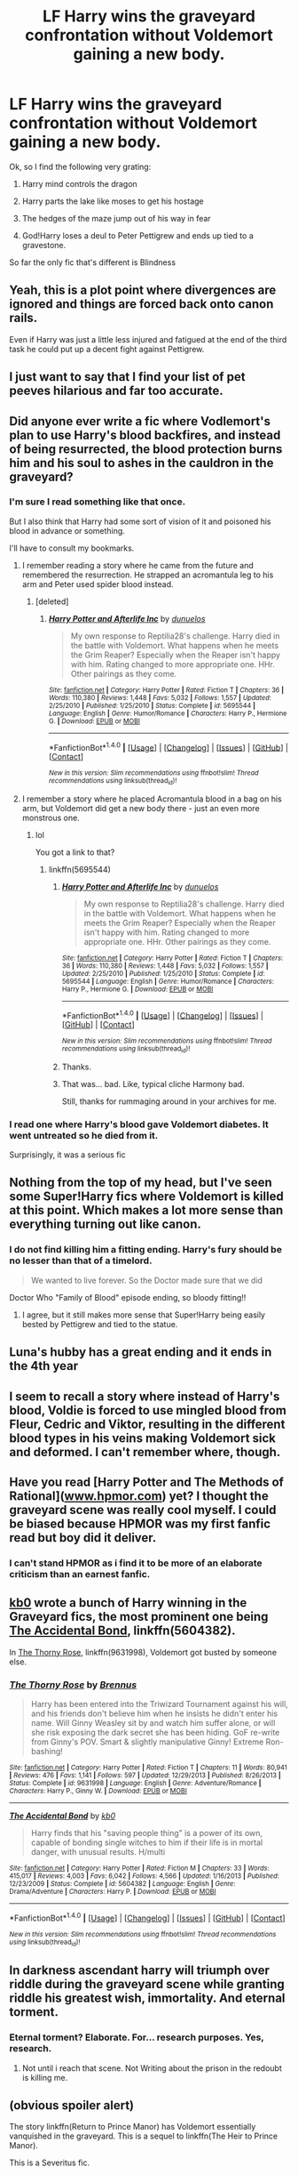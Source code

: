 #+TITLE: LF Harry wins the graveyard confrontation without Voldemort gaining a new body.

* LF Harry wins the graveyard confrontation without Voldemort gaining a new body.
:PROPERTIES:
:Score: 58
:DateUnix: 1497205687.0
:DateShort: 2017-Jun-11
:FlairText: Request
:END:
Ok, so I find the following very grating:

1) Harry mind controls the dragon

2) Harry parts the lake like moses to get his hostage

3) The hedges of the maze jump out of his way in fear

4) God!Harry loses a deul to Peter Pettigrew and ends up tied to a gravestone.

So far the only fic that's different is Blindness


** Yeah, this is a plot point where divergences are ignored and things are forced back onto canon rails.

Even if Harry was just a little less injured and fatigued at the end of the third task he could put up a decent fight against Pettigrew.
:PROPERTIES:
:Author: apothecaragorn19
:Score: 33
:DateUnix: 1497211178.0
:DateShort: 2017-Jun-12
:END:


** I just want to say that I find your list of pet peeves hilarious and far too accurate.
:PROPERTIES:
:Author: gfe98
:Score: 28
:DateUnix: 1497228812.0
:DateShort: 2017-Jun-12
:END:


** Did anyone ever write a fic where Vodlemort's plan to use Harry's blood backfires, and instead of being resurrected, the blood protection burns him and his soul to ashes in the cauldron in the graveyard?
:PROPERTIES:
:Author: Starfox5
:Score: 19
:DateUnix: 1497247335.0
:DateShort: 2017-Jun-12
:END:

*** I'm sure I read something like that once.

But I also think that Harry had some sort of vision of it and poisoned his blood in advance or something.

I'll have to consult my bookmarks.
:PROPERTIES:
:Author: UndeadBBQ
:Score: 3
:DateUnix: 1497260325.0
:DateShort: 2017-Jun-12
:END:

**** I remember reading a story where he came from the future and remembered the resurrection. He strapped an acromantula leg to his arm and Peter used spider blood instead.
:PROPERTIES:
:Author: Hellstrike
:Score: 5
:DateUnix: 1497260643.0
:DateShort: 2017-Jun-12
:END:

***** [deleted]
:PROPERTIES:
:Score: 1
:DateUnix: 1497373344.0
:DateShort: 2017-Jun-13
:END:

****** [[http://www.fanfiction.net/s/5695544/1/][*/Harry Potter and Afterlife Inc/*]] by [[https://www.fanfiction.net/u/2198557/dunuelos][/dunuelos/]]

#+begin_quote
  My own response to Reptilia28's challenge. Harry died in the battle with Voldemort. What happens when he meets the Grim Reaper? Especially when the Reaper isn't happy with him. Rating changed to more appropriate one. HHr. Other pairings as they come.
#+end_quote

^{/Site/: [[http://www.fanfiction.net/][fanfiction.net]] *|* /Category/: Harry Potter *|* /Rated/: Fiction T *|* /Chapters/: 36 *|* /Words/: 110,380 *|* /Reviews/: 1,448 *|* /Favs/: 5,032 *|* /Follows/: 1,557 *|* /Updated/: 2/25/2010 *|* /Published/: 1/25/2010 *|* /Status/: Complete *|* /id/: 5695544 *|* /Language/: English *|* /Genre/: Humor/Romance *|* /Characters/: Harry P., Hermione G. *|* /Download/: [[http://www.ff2ebook.com/old/ffn-bot/index.php?id=5695544&source=ff&filetype=epub][EPUB]] or [[http://www.ff2ebook.com/old/ffn-bot/index.php?id=5695544&source=ff&filetype=mobi][MOBI]]}

--------------

*FanfictionBot*^{1.4.0} *|* [[[https://github.com/tusing/reddit-ffn-bot/wiki/Usage][Usage]]] | [[[https://github.com/tusing/reddit-ffn-bot/wiki/Changelog][Changelog]]] | [[[https://github.com/tusing/reddit-ffn-bot/issues/][Issues]]] | [[[https://github.com/tusing/reddit-ffn-bot/][GitHub]]] | [[[https://www.reddit.com/message/compose?to=tusing][Contact]]]

^{/New in this version: Slim recommendations using/ ffnbot!slim! /Thread recommendations using/ linksub(thread_id)!}
:PROPERTIES:
:Author: FanfictionBot
:Score: 1
:DateUnix: 1497373363.0
:DateShort: 2017-Jun-13
:END:


**** I remember a story where he placed Acromantula blood in a bag on his arm, but Voldemort did get a new body there - just an even more monstrous one.
:PROPERTIES:
:Author: Starfox5
:Score: 4
:DateUnix: 1497261285.0
:DateShort: 2017-Jun-12
:END:

***** lol

You got a link to that?
:PROPERTIES:
:Author: UndeadBBQ
:Score: 1
:DateUnix: 1497262887.0
:DateShort: 2017-Jun-12
:END:

****** linkffn(5695544)
:PROPERTIES:
:Author: Starfox5
:Score: 2
:DateUnix: 1497263330.0
:DateShort: 2017-Jun-12
:END:

******* [[http://www.fanfiction.net/s/5695544/1/][*/Harry Potter and Afterlife Inc/*]] by [[https://www.fanfiction.net/u/2198557/dunuelos][/dunuelos/]]

#+begin_quote
  My own response to Reptilia28's challenge. Harry died in the battle with Voldemort. What happens when he meets the Grim Reaper? Especially when the Reaper isn't happy with him. Rating changed to more appropriate one. HHr. Other pairings as they come.
#+end_quote

^{/Site/: [[http://www.fanfiction.net/][fanfiction.net]] *|* /Category/: Harry Potter *|* /Rated/: Fiction T *|* /Chapters/: 36 *|* /Words/: 110,380 *|* /Reviews/: 1,448 *|* /Favs/: 5,032 *|* /Follows/: 1,557 *|* /Updated/: 2/25/2010 *|* /Published/: 1/25/2010 *|* /Status/: Complete *|* /id/: 5695544 *|* /Language/: English *|* /Genre/: Humor/Romance *|* /Characters/: Harry P., Hermione G. *|* /Download/: [[http://www.ff2ebook.com/old/ffn-bot/index.php?id=5695544&source=ff&filetype=epub][EPUB]] or [[http://www.ff2ebook.com/old/ffn-bot/index.php?id=5695544&source=ff&filetype=mobi][MOBI]]}

--------------

*FanfictionBot*^{1.4.0} *|* [[[https://github.com/tusing/reddit-ffn-bot/wiki/Usage][Usage]]] | [[[https://github.com/tusing/reddit-ffn-bot/wiki/Changelog][Changelog]]] | [[[https://github.com/tusing/reddit-ffn-bot/issues/][Issues]]] | [[[https://github.com/tusing/reddit-ffn-bot/][GitHub]]] | [[[https://www.reddit.com/message/compose?to=tusing][Contact]]]

^{/New in this version: Slim recommendations using/ ffnbot!slim! /Thread recommendations using/ linksub(thread_id)!}
:PROPERTIES:
:Author: FanfictionBot
:Score: 1
:DateUnix: 1497263348.0
:DateShort: 2017-Jun-12
:END:


******* Thanks.
:PROPERTIES:
:Author: UndeadBBQ
:Score: 1
:DateUnix: 1497263734.0
:DateShort: 2017-Jun-12
:END:


******* That was... bad. Like, typical cliche Harmony bad.

Still, thanks for rummaging around in your archives for me.
:PROPERTIES:
:Author: UndeadBBQ
:Score: 1
:DateUnix: 1497396757.0
:DateShort: 2017-Jun-14
:END:


*** I read one where Harry's blood gave Voldemort diabetes. It went untreated so he died from it.

Surprisingly, it was a serious fic
:PROPERTIES:
:Author: boomberrybella
:Score: 2
:DateUnix: 1497360098.0
:DateShort: 2017-Jun-13
:END:


** Nothing from the top of my head, but I've seen some Super!Harry fics where Voldemort is killed at this point. Which makes a lot more sense than everything turning out like canon.
:PROPERTIES:
:Author: AnIndividualist
:Score: 13
:DateUnix: 1497212487.0
:DateShort: 2017-Jun-12
:END:

*** I do not find killing him a fitting ending. Harry's fury should be no lesser than that of a timelord.

#+begin_quote
  We wanted to live forever. So the Doctor made sure that we did
#+end_quote

Doctor Who "Family of Blood" episode ending, so bloody fitting!!
:PROPERTIES:
:Author: Edocsiru
:Score: 10
:DateUnix: 1497215550.0
:DateShort: 2017-Jun-12
:END:

**** I agree, but it still makes more sense that Super!Harry being easily bested by Pettigrew and tied to the statue.
:PROPERTIES:
:Author: AnIndividualist
:Score: 8
:DateUnix: 1497216082.0
:DateShort: 2017-Jun-12
:END:


** Luna's hubby has a great ending and it ends in the 4th year
:PROPERTIES:
:Author: looktatmyname
:Score: 3
:DateUnix: 1497252696.0
:DateShort: 2017-Jun-12
:END:


** I seem to recall a story where instead of Harry's blood, Voldie is forced to use mingled blood from Fleur, Cedric and Viktor, resulting in the different blood types in his veins making Voldemort sick and deformed. I can't remember where, though.
:PROPERTIES:
:Author: Achille-Talon
:Score: 3
:DateUnix: 1497267256.0
:DateShort: 2017-Jun-12
:END:


** Have you read [Harry Potter and The Methods of Rational]([[http://www.hpmor.com][www.hpmor.com]]) yet? I thought the graveyard scene was really cool myself. I could be biased because HPMOR was my first fanfic read but boy did it deliver.
:PROPERTIES:
:Author: Kitten_Wizard
:Score: 3
:DateUnix: 1497268768.0
:DateShort: 2017-Jun-12
:END:

*** I can't stand HPMOR as i find it to be more of an elaborate criticism than an earnest fanfic.
:PROPERTIES:
:Score: 12
:DateUnix: 1497272755.0
:DateShort: 2017-Jun-12
:END:


** [[https://m.fanfiction.net/u/1251524/][kb0]] wrote a bunch of Harry winning in the Graveyard fics, the most prominent one being [[https://m.fanfiction.net/s/5604382/1/The-Accidental-Bond][The Accidental Bond]], linkffn(5604382).

In [[https://m.fanfiction.net/s/9631998/1/The-Thorny-Rose][The Thorny Rose]], linkffn(9631998), Voldemort got busted by someone else.
:PROPERTIES:
:Author: InquisitorCOC
:Score: 2
:DateUnix: 1497222697.0
:DateShort: 2017-Jun-12
:END:

*** [[http://www.fanfiction.net/s/9631998/1/][*/The Thorny Rose/*]] by [[https://www.fanfiction.net/u/4577618/Brennus][/Brennus/]]

#+begin_quote
  Harry has been entered into the Triwizard Tournament against his will, and his friends don't believe him when he insists he didn't enter his name. Will Ginny Weasley sit by and watch him suffer alone, or will she risk exposing the dark secret she has been hiding. GoF re-write from Ginny's POV. Smart & slightly manipulative Ginny! Extreme Ron-bashing!
#+end_quote

^{/Site/: [[http://www.fanfiction.net/][fanfiction.net]] *|* /Category/: Harry Potter *|* /Rated/: Fiction T *|* /Chapters/: 11 *|* /Words/: 80,941 *|* /Reviews/: 476 *|* /Favs/: 1,141 *|* /Follows/: 597 *|* /Updated/: 12/29/2013 *|* /Published/: 8/26/2013 *|* /Status/: Complete *|* /id/: 9631998 *|* /Language/: English *|* /Genre/: Adventure/Romance *|* /Characters/: Harry P., Ginny W. *|* /Download/: [[http://www.ff2ebook.com/old/ffn-bot/index.php?id=9631998&source=ff&filetype=epub][EPUB]] or [[http://www.ff2ebook.com/old/ffn-bot/index.php?id=9631998&source=ff&filetype=mobi][MOBI]]}

--------------

[[http://www.fanfiction.net/s/5604382/1/][*/The Accidental Bond/*]] by [[https://www.fanfiction.net/u/1251524/kb0][/kb0/]]

#+begin_quote
  Harry finds that his "saving people thing" is a power of its own, capable of bonding single witches to him if their life is in mortal danger, with unusual results. H/multi
#+end_quote

^{/Site/: [[http://www.fanfiction.net/][fanfiction.net]] *|* /Category/: Harry Potter *|* /Rated/: Fiction M *|* /Chapters/: 33 *|* /Words/: 415,017 *|* /Reviews/: 4,003 *|* /Favs/: 6,042 *|* /Follows/: 4,566 *|* /Updated/: 1/16/2013 *|* /Published/: 12/23/2009 *|* /Status/: Complete *|* /id/: 5604382 *|* /Language/: English *|* /Genre/: Drama/Adventure *|* /Characters/: Harry P. *|* /Download/: [[http://www.ff2ebook.com/old/ffn-bot/index.php?id=5604382&source=ff&filetype=epub][EPUB]] or [[http://www.ff2ebook.com/old/ffn-bot/index.php?id=5604382&source=ff&filetype=mobi][MOBI]]}

--------------

*FanfictionBot*^{1.4.0} *|* [[[https://github.com/tusing/reddit-ffn-bot/wiki/Usage][Usage]]] | [[[https://github.com/tusing/reddit-ffn-bot/wiki/Changelog][Changelog]]] | [[[https://github.com/tusing/reddit-ffn-bot/issues/][Issues]]] | [[[https://github.com/tusing/reddit-ffn-bot/][GitHub]]] | [[[https://www.reddit.com/message/compose?to=tusing][Contact]]]

^{/New in this version: Slim recommendations using/ ffnbot!slim! /Thread recommendations using/ linksub(thread_id)!}
:PROPERTIES:
:Author: FanfictionBot
:Score: 2
:DateUnix: 1497222704.0
:DateShort: 2017-Jun-12
:END:


** In darkness ascendant harry will triumph over riddle during the graveyard scene while granting riddle his greatest wish, immortality. And eternal torment.
:PROPERTIES:
:Author: viol8er
:Score: 1
:DateUnix: 1497278326.0
:DateShort: 2017-Jun-12
:END:

*** Eternal torment? Elaborate. For... research purposes. Yes, research.
:PROPERTIES:
:Author: Skeletickles
:Score: 2
:DateUnix: 1497295470.0
:DateShort: 2017-Jun-12
:END:

**** Not until i reach that scene. Not Writing about the prison in the redoubt is killing me.
:PROPERTIES:
:Author: viol8er
:Score: 1
:DateUnix: 1497295590.0
:DateShort: 2017-Jun-12
:END:


** (obvious spoiler alert)

The story linkffn(Return to Prince Manor) has Voldemort essentially vanquished in the graveyard. This is a sequel to linkffn(The Heir to Prince Manor).

This is a Severitus fic.
:PROPERTIES:
:Author: _awesaum_
:Score: 1
:DateUnix: 1497300114.0
:DateShort: 2017-Jun-13
:END:

*** [[http://www.fanfiction.net/s/5074951/1/][*/Return to Prince Manor/*]] by [[https://www.fanfiction.net/u/1386923/Snapegirlkmf][/Snapegirlkmf/]]

#+begin_quote
  A new year means new perils and friendships for Harry, as he faces the Triwizard Tournament, a vengeful Dark Lord's return, and must try and master the secrets of Prince Manor. Can his family and friends help him succeed? Sequel to Heir to Prince Manor!
#+end_quote

^{/Site/: [[http://www.fanfiction.net/][fanfiction.net]] *|* /Category/: Harry Potter *|* /Rated/: Fiction T *|* /Chapters/: 78 *|* /Words/: 480,740 *|* /Reviews/: 3,500 *|* /Favs/: 1,366 *|* /Follows/: 922 *|* /Updated/: 12/15/2011 *|* /Published/: 5/20/2009 *|* /Status/: Complete *|* /id/: 5074951 *|* /Language/: English *|* /Genre/: Drama/Hurt/Comfort *|* /Characters/: Harry P., Severus S. *|* /Download/: [[http://www.ff2ebook.com/old/ffn-bot/index.php?id=5074951&source=ff&filetype=epub][EPUB]] or [[http://www.ff2ebook.com/old/ffn-bot/index.php?id=5074951&source=ff&filetype=mobi][MOBI]]}

--------------

[[http://www.fanfiction.net/s/10684896/1/][*/The Heir to Prince Manor/*]] by [[https://www.fanfiction.net/u/1386923/Snapegirlkmf][/Snapegirlkmf/]]

#+begin_quote
  Harry wakes one morning, he discovers a badly injured Snape in his living room, & tries to hide him. But Petunia discovers them & reveals a secret she has kept for 13 years-one that will change the course of Harry's life forever, and Severus' too. AU, pre-GOF.
#+end_quote

^{/Site/: [[http://www.fanfiction.net/][fanfiction.net]] *|* /Category/: Harry Potter *|* /Rated/: Fiction T *|* /Chapters/: 35 *|* /Words/: 190,153 *|* /Reviews/: 542 *|* /Favs/: 852 *|* /Follows/: 547 *|* /Updated/: 12/17/2014 *|* /Published/: 9/11/2014 *|* /Status/: Complete *|* /id/: 10684896 *|* /Language/: English *|* /Genre/: Hurt/Comfort/Family *|* /Download/: [[http://www.ff2ebook.com/old/ffn-bot/index.php?id=10684896&source=ff&filetype=epub][EPUB]] or [[http://www.ff2ebook.com/old/ffn-bot/index.php?id=10684896&source=ff&filetype=mobi][MOBI]]}

--------------

*FanfictionBot*^{1.4.0} *|* [[[https://github.com/tusing/reddit-ffn-bot/wiki/Usage][Usage]]] | [[[https://github.com/tusing/reddit-ffn-bot/wiki/Changelog][Changelog]]] | [[[https://github.com/tusing/reddit-ffn-bot/issues/][Issues]]] | [[[https://github.com/tusing/reddit-ffn-bot/][GitHub]]] | [[[https://www.reddit.com/message/compose?to=tusing][Contact]]]

^{/New in this version: Slim recommendations using/ ffnbot!slim! /Thread recommendations using/ linksub(thread_id)!}
:PROPERTIES:
:Author: FanfictionBot
:Score: 1
:DateUnix: 1497300182.0
:DateShort: 2017-Jun-13
:END:


** In linkffn(Blindness), he Portkeys back to the entrance /with Creepy-baby!Voldemort/, who is easily apprehended and subsequently fed to a Dementor.
:PROPERTIES:
:Author: Achille-Talon
:Score: 1
:DateUnix: 1500497562.0
:DateShort: 2017-Jul-20
:END:

*** [[http://www.fanfiction.net/s/10937871/1/][*/Blindness/*]] by [[https://www.fanfiction.net/u/717542/AngelaStarCat][/AngelaStarCat/]]

#+begin_quote
  Harry Potter is not standing up in his crib when the Killing Curse strikes him, and the cursed scar has far more terrible consequences. But some souls will not be broken by horrible circumstance. Some people won't let the world drag them down. Strong men rise from such beginnings, and powerful gifts can be gained in terrible curses. (HP/HG, Scientist!Harry)
#+end_quote

^{/Site/: [[http://www.fanfiction.net/][fanfiction.net]] *|* /Category/: Harry Potter *|* /Rated/: Fiction M *|* /Chapters/: 33 *|* /Words/: 263,680 *|* /Reviews/: 3,366 *|* /Favs/: 8,074 *|* /Follows/: 9,593 *|* /Updated/: 6/6 *|* /Published/: 1/1/2015 *|* /id/: 10937871 *|* /Language/: English *|* /Genre/: Adventure/Friendship *|* /Characters/: Harry P., Hermione G. *|* /Download/: [[http://www.ff2ebook.com/old/ffn-bot/index.php?id=10937871&source=ff&filetype=epub][EPUB]] or [[http://www.ff2ebook.com/old/ffn-bot/index.php?id=10937871&source=ff&filetype=mobi][MOBI]]}

--------------

*FanfictionBot*^{1.4.0} *|* [[[https://github.com/tusing/reddit-ffn-bot/wiki/Usage][Usage]]] | [[[https://github.com/tusing/reddit-ffn-bot/wiki/Changelog][Changelog]]] | [[[https://github.com/tusing/reddit-ffn-bot/issues/][Issues]]] | [[[https://github.com/tusing/reddit-ffn-bot/][GitHub]]] | [[[https://www.reddit.com/message/compose?to=tusing][Contact]]]

^{/New in this version: Slim recommendations using/ ffnbot!slim! /Thread recommendations using/ linksub(thread_id)!}
:PROPERTIES:
:Author: FanfictionBot
:Score: 1
:DateUnix: 1500497580.0
:DateShort: 2017-Jul-20
:END:
